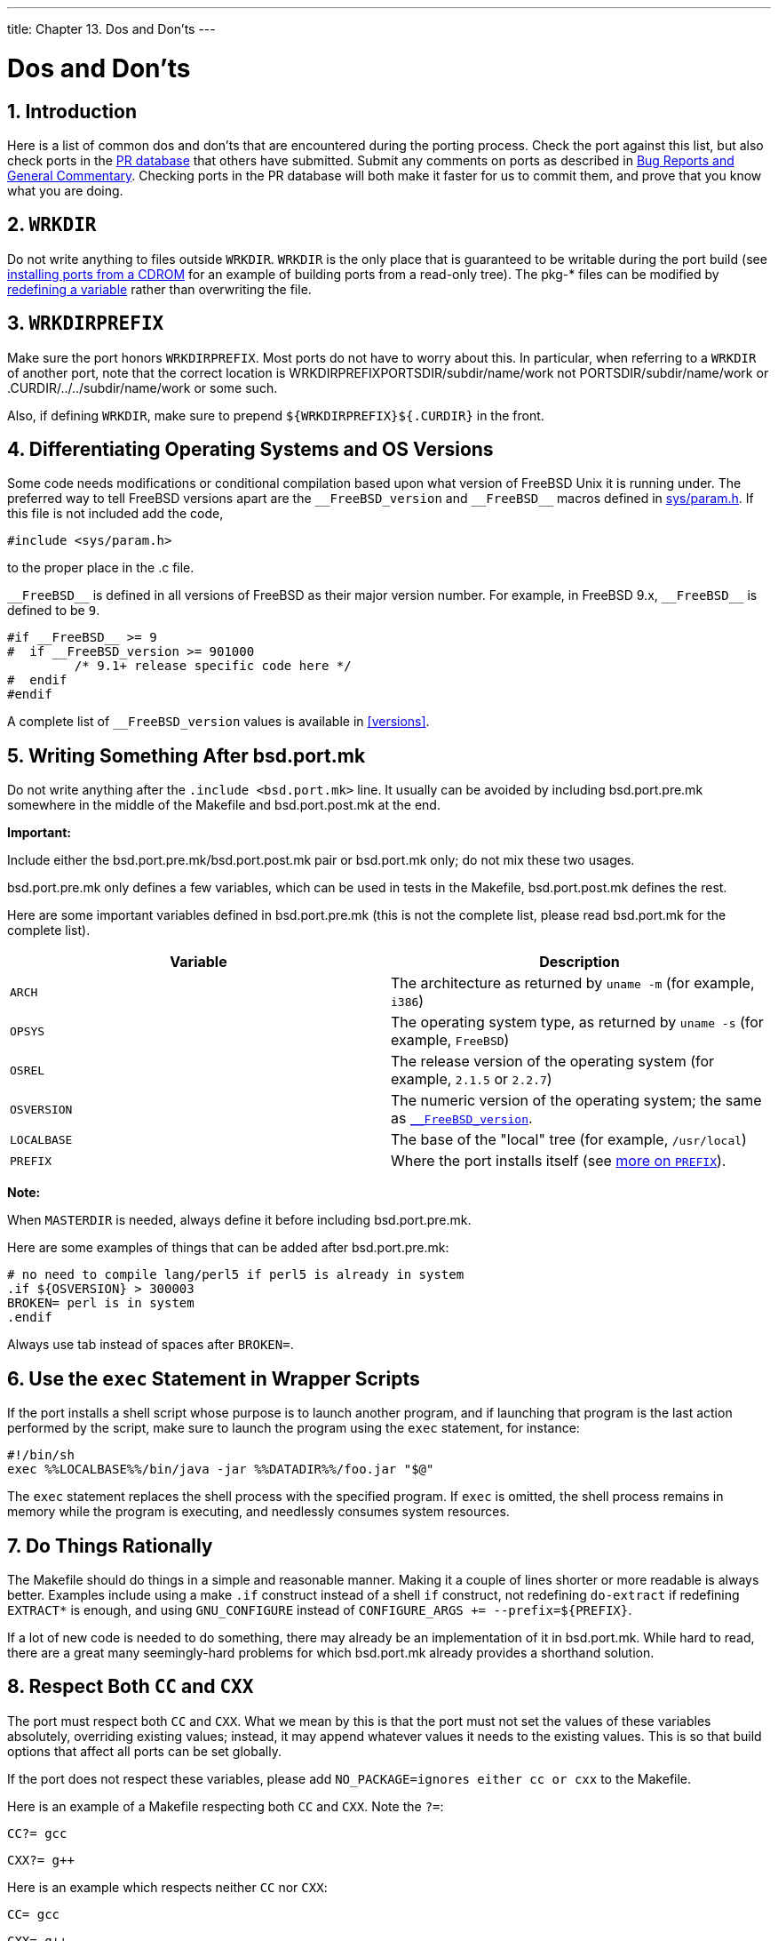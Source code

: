 ---
title: Chapter 13. Dos and Don'ts
---

[[porting-dads]]
= Dos and Don'ts
:doctype: book
:toc: macro
:toclevels: 1
:icons: font
:sectnums:
:source-highlighter: rouge
:experimental:
:skip-front-matter:
:figure-caption: Figure
:xrefstyle: basic
:relfileprefix: ../
:outfilesuffix:

:freebsd-version: __FreeBSD_version
:freebsd: __FreeBSD__

[[dads-intro]]
[.title]
== Introduction

Here is a list of common dos and don'ts that are encountered during the porting process. Check the port against this list, but also check ports in the https://bugs.FreeBSD.org/search/[PR database] that others have submitted. Submit any comments on ports as described in link:{contributing}#contrib-how/#CONTRIB-GENERAL[Bug Reports and General Commentary]. Checking ports in the PR database will both make it faster for us to commit them, and prove that you know what you are doing.

[[porting-wrkdir]]
[.title]
== `WRKDIR`

Do not write anything to files outside `WRKDIR`. `WRKDIR` is the only place that is guaranteed to be writable during the port build (see link:{handbook}#ports-using/#PORTS-CD[ installing ports from a CDROM] for an example of building ports from a read-only tree). The [.filename]##pkg-*## files can be modified by <<pkg-names,redefining a variable>> rather than overwriting the file.

[[porting-wrkdirprefix]]
[.title]
== `WRKDIRPREFIX`

Make sure the port honors `WRKDIRPREFIX`. Most ports do not have to worry about this. In particular, when referring to a `WRKDIR` of another port, note that the correct location is [.filename]#WRKDIRPREFIXPORTSDIR/subdir/name/work# not [.filename]#PORTSDIR/subdir/name/work# or [.filename]#.CURDIR/../../subdir/name/work# or some such.

Also, if defining `WRKDIR`, make sure to prepend `${WRKDIRPREFIX}${.CURDIR}` in the front.

[[porting-versions]]
[.title]
== Differentiating Operating Systems and OS Versions

Some code needs modifications or conditional compilation based upon what version of FreeBSD Unix it is running under. The preferred way to tell FreeBSD versions apart are the `{freebsd-version}` and `{freebsd}` macros defined in https://svnweb.freebsd.org/base/head/sys/sys/param.h?view=markup[sys/param.h]. If this file is not included add the code,

[.programlisting]
....
#include <sys/param.h>
....

to the proper place in the [.filename]#.c# file.

`{freebsd}` is defined in all versions of FreeBSD as their major version number. For example, in FreeBSD 9.x, `{freebsd}` is defined to be `9`.

[.programlisting]
....
#if __FreeBSD__ >= 9
#  if __FreeBSD_version >= 901000
	 /* 9.1+ release specific code here */
#  endif
#endif
....

A complete list of `{freebsd-version}` values is available in <<versions>>.

[[dads-after-port-mk]]
[.title]
== Writing Something After [.filename]#bsd.port.mk#

Do not write anything after the `.include <bsd.port.mk>` line. It usually can be avoided by including [.filename]#bsd.port.pre.mk# somewhere in the middle of the [.filename]#Makefile# and [.filename]#bsd.port.post.mk# at the end.

[.important]
====
[.admontitle]*Important:* +

Include either the [.filename]#bsd.port.pre.mk#/[.filename]#bsd.port.post.mk# pair or [.filename]#bsd.port.mk# only; do not mix these two usages.
====

[.filename]#bsd.port.pre.mk# only defines a few variables, which can be used in tests in the [.filename]#Makefile#, [.filename]#bsd.port.post.mk# defines the rest.

Here are some important variables defined in [.filename]#bsd.port.pre.mk# (this is not the complete list, please read [.filename]#bsd.port.mk# for the complete list).

[.informaltable]
[cols="1,1", frame="none", options="header"]
|===
| Variable
| Description


|`ARCH`
|The architecture as returned by `uname -m` (for example, `i386`)

|`OPSYS`
|The operating system type, as returned by `uname -s` (for example, `FreeBSD`)

|`OSREL`
|The release version of the operating system (for example, `2.1.5` or `2.2.7`)

|`OSVERSION`
|The numeric version of the operating system; the same as <<versions,`{freebsd-version}`>>.

|`LOCALBASE`
|The base of the "local" tree (for example, `/usr/local`)

|`PREFIX`
|Where the port installs itself (see <<porting-prefix,more on `PREFIX`>>).
|===

[.note]
====
[.admontitle]*Note:* +

When `MASTERDIR` is needed, always define it before including [.filename]#bsd.port.pre.mk#.
====

Here are some examples of things that can be added after [.filename]#bsd.port.pre.mk#:

[.programlisting]
....
# no need to compile lang/perl5 if perl5 is already in system
.if ${OSVERSION} > 300003
BROKEN=	perl is in system
.endif
....

Always use tab instead of spaces after `BROKEN=`.

[[dads-sh-exec]]
[.title]
== Use the `exec` Statement in Wrapper Scripts

If the port installs a shell script whose purpose is to launch another program, and if launching that program is the last action performed by the script, make sure to launch the program using the `exec` statement, for instance:

[.programlisting]
....
#!/bin/sh
exec %%LOCALBASE%%/bin/java -jar %%DATADIR%%/foo.jar "$@"
....

The `exec` statement replaces the shell process with the specified program. If `exec` is omitted, the shell process remains in memory while the program is executing, and needlessly consumes system resources.

[[dads-rational]]
[.title]
== Do Things Rationally

The [.filename]#Makefile# should do things in a simple and reasonable manner. Making it a couple of lines shorter or more readable is always better. Examples include using a make `.if` construct instead of a shell `if` construct, not redefining `do-extract` if redefining `EXTRACT*` is enough, and using `GNU_CONFIGURE` instead of `CONFIGURE_ARGS += --prefix=${PREFIX}`.

If a lot of new code is needed to do something, there may already be an implementation of it in [.filename]#bsd.port.mk#. While hard to read, there are a great many seemingly-hard problems for which [.filename]#bsd.port.mk# already provides a shorthand solution.

[[dads-cc]]
[.title]
== Respect Both `CC` and `CXX`

The port must respect both `CC` and `CXX`. What we mean by this is that the port must not set the values of these variables absolutely, overriding existing values; instead, it may append whatever values it needs to the existing values. This is so that build options that affect all ports can be set globally.

If the port does not respect these variables, please add `NO_PACKAGE=ignores either cc or cxx` to the [.filename]#Makefile#.

Here is an example of a [.filename]#Makefile# respecting both `CC` and `CXX`. Note the `?=`:

[.programlisting]
....
CC?= gcc
....

[.programlisting]
....
CXX?= g++
....

Here is an example which respects neither `CC` nor `CXX`:

[.programlisting]
....
CC= gcc
....

[.programlisting]
....
CXX= g++
....

Both `CC` and `CXX` can be defined on FreeBSD systems in [.filename]#/etc/make.conf#. The first example defines a value if it was not previously set in [.filename]#/etc/make.conf#, preserving any system-wide definitions. The second example clobbers anything previously defined.

[[dads-cflags]]
[.title]
== Respect `CFLAGS`

The port must respect `CFLAGS`. What we mean by this is that the port must not set the value of this variable absolutely, overriding the existing value. Instead, it may append whatever values it needs to the existing value. This is so that build options that affect all ports can be set globally.

If it does not, please add `NO_PACKAGE=ignores cflags` to the [.filename]#Makefile#.

Here is an example of a [.filename]#Makefile# respecting `CFLAGS`. Note the `+=`:

[.programlisting]
....
CFLAGS+= -Wall -Werror
....

Here is an example which does not respect `CFLAGS`:

[.programlisting]
....
CFLAGS= -Wall -Werror
....

`CFLAGS` is defined on FreeBSD systems in [.filename]#/etc/make.conf#. The first example appends additional flags to `CFLAGS`, preserving any system-wide definitions. The second example clobbers anything previously defined.

Remove optimization flags from the third party [.filename]##Makefile##s. The system `CFLAGS` contains system-wide optimization flags. An example from an unmodified [.filename]#Makefile#:

[.programlisting]
....
CFLAGS= -O3 -funroll-loops -DHAVE_SOUND
....

Using system optimization flags, the [.filename]#Makefile# would look similar to this example:

[.programlisting]
....
CFLAGS+= -DHAVE_SOUND
....

[[dads-verbose-logs]]
[.title]
== Verbose Build Logs

Make the port build system display all commands executed during the build stage. Complete build logs are crucial to debugging port problems.

Non-informative build log example (bad):

[.programlisting]
....
  CC     source1.o
  CC     source2.o
  CCLD   someprogram
....

Verbose build log example (good):

[.programlisting]
....
cc -O2 -pipe -I/usr/local/include -c -o source1.o source1.c
cc -O2 -pipe -I/usr/local/include -c -o source2.o source2.c
cc -o someprogram source1.o source2.o -L/usr/local/lib -lsomelib
....

Some build systems such as CMake, ninja, and GNU configure are set up for verbose logging by the ports framework. In other cases, ports might need individual tweaks.

[[dads-feedback]]
[.title]
== Feedback

Do send applicable changes and patches to the upstream maintainer for inclusion in the next release of the code. This makes updating to the next release that much easier.

[[dads-readme]]
[.title]
== [.filename]#README.html#

[.filename]#README.html# is not part of the port, but generated by `make readme`. Do not include this file in patches or commits.

[.note]
====
[.admontitle]*Note:* +

If `make readme` fails, make sure that the default value of `ECHO_MSG` has not been modified by the port.
====

[[dads-noinstall]]
[.title]
== Marking a Port Not Installable with `BROKEN`, `FORBIDDEN`, or `IGNORE`

In certain cases, users must be prevented from installing a port. There are several variables that can be used in a port's [.filename]#Makefile# to tell the user that the port cannot be installed. The value of these make variables will be the reason that is shown to users for why the port refuses to install itself. Please use the correct make variable. Each variable conveys radically different meanings, both to users and to automated systems that depend on [.filename]##Makefile##s, such as <<build-cluster,the ports build cluster>>, <<freshports,FreshPorts>>, and <<portsmon,portsmon>>.

[[dads-noinstall-variables]]
[.title]
=== Variables

* `BROKEN` is reserved for ports that currently do not compile, install, deinstall, or run correctly. Use it for ports where the problem is believed to be temporary.
+ 
If instructed, the build cluster will still attempt to try to build them to see if the underlying problem has been resolved. (However, in general, the cluster is run without this.)
+ 
For instance, use `BROKEN` when a port:

** does not compile
** fails its configuration or installation process
** installs files outside of [.filename]#${PREFIX}#
** does not remove all its files cleanly upon deinstall (however, it may be acceptable, and desirable, for the port to leave user-modified files behind)
** has runtime issues on systems where it is supposed to run fine.

* `FORBIDDEN` is used for ports that contain a security vulnerability or induce grave concern regarding the security of a FreeBSD system with a given port installed (for example, a reputably insecure program or a program that provides easily exploitable services). Mark ports as `FORBIDDEN` as soon as a particular piece of software has a vulnerability and there is no released upgrade. Ideally upgrade ports as soon as possible when a security vulnerability is discovered so as to reduce the number of vulnerable FreeBSD hosts (we like being known for being secure), however sometimes there is a noticeable time gap between disclosure of a vulnerability and an updated release of the vulnerable software. Do not mark a port `FORBIDDEN` for any reason other than security.
* `IGNORE` is reserved for ports that must not be built for some other reason. Use it for ports where the problem is believed to be structural. The build cluster will not, under any circumstances, build ports marked as `IGNORE`. For instance, use `IGNORE` when a port:

** does not work on the installed version of FreeBSD
** has a distfile which may not be automatically fetched due to licensing restrictions
** does not work with some other currently installed port (for instance, the port depends on package:www/apache20[] but package:www/apache22[] is installed)
+
[.note]
====
[.admontitle]*Note:* +

If a port would conflict with a currently installed port (for example, if they install a file in the same place that performs a different function), <<conflicts,use `CONFLICTS` instead>>. `CONFLICTS` will set `IGNORE` by itself.
====

[[dads-noinstall-notes]]
[.title]
=== Implementation Notes

Do not quote the values of `BROKEN`, `IGNORE`, and related variables. Due to the way the information is shown to the user, the wording of messages for each variable differ:

[.programlisting]
....
BROKEN=	fails to link with base -lcrypto
....

[.programlisting]
....
IGNORE=	unsupported on recent versions
....

resulting in this output from `make describe`:

[.programlisting]
....
===>  foobar-0.1 is marked as broken: fails to link with base -lcrypto.
....

[.programlisting]
....
===>  foobar-0.1 is unsupported on recent versions.
....

[[dads-arch]]
[.title]
== Architectural Considerations

[[dads-arch-general]]
[.title]
=== General Notes on Architectures

FreeBSD runs on many more processor architectures than just the well-known x86-based ones. Some ports have constraints which are particular to one or more of these architectures.

For the list of supported architectures, run:

[.programlisting]
....
cd ${SRCDIR}; make targets
....

The values are shown in the form `TARGET`/`TARGET_ARCH`. The ports read-only makevar `ARCH` is set based on the value of `TARGET_ARCH`. Port [.filename]##Makefile##s should test the value of this Makevar.

[[dads-arch-neutral]]
[.title]
=== Marking a Port as Architecture Neutral

Ports that do not have any architecture-dependent files or requirements are identified by setting `NO_ARCH=yes`.

[[dads-arch-ignore]]
[.title]
=== Marking a Port as Ignored Only On Certain Architectures

* To mark a port as ``IGNORE``d only on certain architectures, there are two other convenience variables that will automatically set `IGNORE`: `ONLY_FOR_ARCHS` and `NOT_FOR_ARCHS`. Examples:
+
[.programlisting]
....
ONLY_FOR_ARCHS=	i386 amd64
....
+
[.programlisting]
....
NOT_FOR_ARCHS=	ia64 sparc64
....
+ 
A custom `IGNORE` message can be set using `ONLY_FOR_ARCHS_REASON` and `NOT_FOR_ARCHS_REASON`. Per architecture entries are possible with `ONLY_FOR_ARCHS_REASON_ARCH` and `NOT_FOR_ARCHS_REASON_ARCH`.

[[dads-arch-i386]]
* If a port fetches i386 binaries and installs them, set `IA32_BINARY_PORT`. If this variable is set, [.filename]#/usr/lib32# must be present for IA32 versions of libraries and the kernel must support IA32 compatibility. If one of these two dependencies is not satisfied, `IGNORE` will be set automatically.

[[dads-arch-cluster]]
[.title]
=== Cluster-Specific Considerations

* Some ports attempt to tune themselves to the exact machine they are being built on by specifying `-march=native` to the compiler. This should be avoided: either list it under an off-by-default option, or delete it entirely.
+ 
Otherwise, the default package produced by the build cluster might not run on every single machine of that `ARCH`.

[[dads-deprecated]]
[.title]
== Marking a Port for Removal with `DEPRECATED` or `EXPIRATION_DATE`

Do remember that `BROKEN` and `FORBIDDEN` are to be used as a temporary resort if a port is not working. Permanently broken ports will be removed from the tree entirely.

When it makes sense to do so, users can be warned about a pending port removal with `DEPRECATED` and `EXPIRATION_DATE`. The former is a string stating why the port is scheduled for removal; the latter is a string in ISO 8601 format (YYYY-MM-DD). Both will be shown to the user.

It is possible to set `DEPRECATED` without an `EXPIRATION_DATE` (for instance, recommending a newer version of the port), but the converse does not make any sense.

There is no set policy on how much notice to give. Current practice seems to be one month for security-related issues and two months for build issues. This also gives any interested committers a little time to fix the problems.

[[dads-dot-error]]
[.title]
== Avoid Use of the `.error` Construct

The correct way for a [.filename]#Makefile# to signal that the port cannot be installed due to some external factor (for instance, the user has specified an illegal combination of build options) is to set a non-blank value to `IGNORE`. This value will be formatted and shown to the user by `make install`.

It is a common mistake to use `.error` for this purpose. The problem with this is that many automated tools that work with the ports tree will fail in this situation. The most common occurrence of this is seen when trying to build [.filename]#/usr/ports/INDEX# (see <<make-describe>>). However, even more trivial commands such as `make maintainer` also fail in this scenario. This is not acceptable.

[[dot-error-breaks-index]]
.How to Avoid Using `.error`
[example]
====

The first of the next two [.filename]#Makefile# snippets will cause `make index` to fail, while the second one will not:

[.programlisting]
....
.error "option is not supported"
....

[.programlisting]
....
IGNORE=option is not supported
....

====

[[dads-sysctl]]
[.title]
== Usage of [.filename]#sysctl#

The usage of [.filename]#sysctl# is discouraged except in targets. This is because the evaluation of any ``makevar``s, such as used during `make index`, then has to run the command, further slowing down that process.

Only use man:sysctl[8] through `SYSCTL`, as it contains the fully qualified path and can be overridden, if one has such a special need.

[[dads-rerolling-distfiles]]
[.title]
== Rerolling Distfiles

Sometimes the authors of software change the content of released distfiles without changing the file's name. Verify that the changes are official and have been performed by the author. It has happened in the past that the distfile was silently altered on the download servers with the intent to cause harm or compromise end user security.

Put the old distfile aside, download the new one, unpack them and compare the content with man:diff[1]. If there is nothing suspicious, update [.filename]#distinfo#.

[.important]
====
[.admontitle]*Important:* +

Be sure to summarize the differences in the PR and commit log, so that other people know that nothing bad has happened.
====

Contact the authors of the software and confirm the changes with them.

[[dads-use-posix-standards]]
[.title]
== Use POSIX Standards

FreeBSD ports generally expect POSIX compliance. Some software and build systems make assumptions based on a particular operating system or environment that can cause problems when used in a port.

Do not use [.filename]#/proc# if there are any other ways of getting the information. For example, `setprogname(argv[0])` in `main()` and then man:getprogname[3] to know the executable name.

Do not rely on behavior that is undocumented by POSIX.

Do not record timestamps in the critical path of the application if it also works without. Getting timestamps may be slow, depending on the accuracy of timestamps in the OS. If timestamps are really needed, determine how precise they have to be and use an API which is documented to just deliver the needed precision.

A number of simple syscalls (for example man:gettimeofday[2], man:getpid[2]) are much faster on Linux(R) than on any other operating system due to caching and the vsyscall performance optimizations. Do not rely on them being cheap in performance-critical applications. In general, try hard to avoid syscalls if possible.

Do not rely on Linux(R)-specific socket behavior. In particular, default socket buffer sizes are different (call man:setsockopt[2] with `SO_SNDBUF` and `SO_RCVBUF`, and while Linux(R)'s man:send[2] blocks when the socket buffer is full, FreeBSD's will fail and set `ENOBUFS` in errno.

If relying on non-standard behavior is required, encapsulate it properly into a generic API, do a check for the behavior in the configure stage, and stop if it is missing.

Check the https://www.freebsd.org/cgi/man.cgi[man pages] to see if the function used is a POSIX interface (in the "STANDARDS" section of the man page).

Do not assume that [.filename]#/bin/sh# is bash. Ensure that a command line passed to man:system[3] will work with a POSIX compliant shell.

A list of common bashisms is available https://wiki.ubuntu.com/DashAsBinSh[here].

Check that headers are included in the POSIX or man page recommended way. For example, [.filename]#sys/types.h# is often forgotten, which is not as much of a problem for Linux(R) as it is for FreeBSD.

[[dads-misc]]
[.title]
== Miscellanea

Always double-check [.filename]#pkg-descr# and [.filename]#pkg-plist#. If reviewing a port and a better wording can be achieved, do so.

Do not copy more copies of the GNU General Public License into our system, please.

Please be careful to note any legal issues! Do not let us illegally distribute software!

